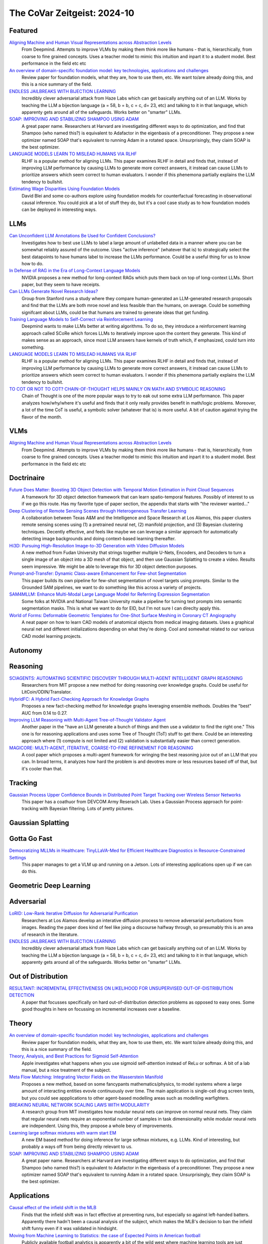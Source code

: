 The CoVar Zeitgeist: 2024-10
============================

Featured
--------

`Aligning Machine and Human Visual Representations across Abstraction Levels <https://arxiv.org/pdf/2409.06509>`_
    From Deepmind.  Attempts to improve VLMs by making them think more like humans - that is, hierarchically, from coarse to fine grained concepts. Uses a teacher model to mimic this intuition and inpart it to a student model.  Best performance in the field etc etc

`An overview of domain-specific foundation model: key technologies, applications and challenges <https://arxiv.org/pdf/2409.04267>`_
    Review paper for foundation models, what they are, how to use them, etc.  We want to/are already doing this, and this is a nice summary of the field.

`ENDLESS JAILBREAKS WITH BIJECTION LEARNING <https://haizelabs.com/static/Endless-Jailbreaks-Bijection.pdf>`_
    Incredibly clever adversarial attack from Haze Labs which can get basically anything out of an LLM.  Works by teaching the LLM a bijection language (a = 58, b = b, c = c, d= 23, etc) and talking to it in that language, which apparenty gets around all of the safeguards.  Works better on "smarter" LLMs.

`SOAP: IMPROVING AND STABILIZING SHAMPOO USING ADAM <https://arxiv.org/pdf/2409.11321>`_
    A great paper name.  Researchers at Harvard are investigating different ways to do optimization, and find that Shampoo (who named this?) is equivalent to Adafactor in the eigenbasis of a preconditioner.  They propose a new optimizer named SOAP that's equivalent to running Adam in a rotated space.  Unsurprisingly, they claim SOAP is the best optimizer.

`LANGUAGE MODELS LEARN TO MISLEAD HUMANS VIA RLHF <https://arxiv.org/pdf/2409.12822>`_
    RLHF is a popular method for aligning LLMs.  This paper examines RLHF in detail and finds that, instead of improving LLM performance by causing LLMs to generate more correct answers, it instead can cause LLMs to prioritize answers which seem correct to human evaluators.  I wonder if this phenemona partially explains the LLM tendency to bullshit.

`Estimating Wage Disparities Using Foundation Models <https://arxiv.org/pdf/2409.09894>`_
    David Blei and some co-authors explore using foundation models for counterfactual forecasting in observational causal inference.  You could pick at a lot of stuff they do, but it's a cool case study as to how foundation models can be deployed in interesting ways.

LLMs
----
`Can Unconfident LLM Annotations Be Used for Confident Conclusions? <https://arxiv.org/pdf/2408.15204>`_
    Investigates how to best use LLMs to label a large amount of unlabelled data in a manner where you can be somewhat reliably assured of the outcome. Uses "active inference" (whatever that is) to strategically select the best datapoints to have humans label to increase the LLMs performance. Could be a useful thing for us to know how to do.

`In Defense of RAG in the Era of Long-Context Language Models <https://arxiv.org/pdf/2409.01666>`_
    NVIDIA proposes a new method for long-context RAGs which puts them back on top of long-context LLMs.  Short paper, but they seem to have receipts.

`Can LLMs Generate Novel Research Ideas? <https://arxiv.org/pdf/2409.04109>`_
    Group from Stanford runs a study where they compare human-generated an LLM-generated research proposals and find that the LLMs are both mroe novel and less feasible than the humans, on average.  Could be something signifcant about LLMs, could be that humans are trained to generate ideas that get funding.

`Training Language Models to Self-Correct via Reinforcement Learning <https://arxiv.org/pdf/2409.12917>`_
    Deepmind wants to make LLMs better at writing algorithms.  To do so, they introduce a reinforcement learning approach called SCoRe which forces LLMs to iteratively improve upon the content they generate.  This kind of makes sense as an approach, since most LLM answers have kernels of truth which, if emphasized, could turn into something.

`LANGUAGE MODELS LEARN TO MISLEAD HUMANS VIA RLHF <https://arxiv.org/pdf/2409.12822>`_
    RLHF is a popular method for aligning LLMs.  This paper examines RLHF in detail and finds that, instead of improving LLM performance by causing LLMs to generate more correct answers, it instead can cause LLMs to prioritize answers which seem correct to human evaluators.  I wonder if this phenemona partially explains the LLM tendency to bullshit.

`TO COT OR NOT TO COT? CHAIN-OF-THOUGHT HELPS MAINLY ON MATH AND SYMBOLIC REASONING <https://arxiv.org/pdf/2409.12183>`_
    Chain of Thought is one of the more popular ways to try to eak out some extra LLM performance.  This paper analyzes how/why/where it's useful and finds that it only really provides benefit in math/logic problems.  Moreover, a lot of the time CoT is useful, a symbolic solver (whatever that is) is more useful.  A bit of caution against trying the flavor of the month.

VLMs
----
`Aligning Machine and Human Visual Representations across Abstraction Levels <https://arxiv.org/pdf/2409.06509>`_
    From Deepmind.  Attempts to improve VLMs by making them think more like humans - that is, hierarchically, from coarse to fine grained concepts. Uses a teacher model to mimic this intuition and inpart it to a student model.  Best performance in the field etc etc

Doctrinaire
-----------
`Future Does Matter: Boosting 3D Object Detection with Temporal Motion Estimation in Point Cloud Sequences <https://arxiv.org/pdf/2409.04390>`_
    A framework for 3D object detection framework that can learn spatio-temporal features.  Possibly of interest to us if we go this route.  Has my favorite type of paper section, the appendix that starts with "the reviewer wanted..."    

`Deep Clustering of Remote Sensing Scenes through Heterogeneous Transfer Learning <https://arxiv.org/pdf/2409.03938>`_
    A collaboration between Texas A&M and the Intelligence and Space Research at Los Alamos, this paper clusters remote sensing scenes using (1) a pretrained neural net, (2) manifold projection, and (3) Bayesian clustering techniques.  Decently effective, and feels like maybe we can leverage a similar approach for automatically detecting image backgrounds and doing context-based learning thereafter.

`Hi3D: Pursuing High-Resolution Image-to-3D Generation with Video Diffusion Models <https://arxiv.org/pdf/2409.07452>`_
    A new method from Fudan University that strings together multiple U-Nets, Encoders, and Decoders to turn a single image of an object into a 3D mesh of that object, and then use Gaussian Splatting to create a video.  Results seem impressive.  We might be able to leverage this for 3D object detection purposes.

`Prompt-and-Transfer: Dynamic Class-aware Enhancement for Few-shot Segmentation <https://arxiv.org/pdf/2409.10389>`_
    This paper builds its own pipeline for few-shot segmentation of novel targets using prompts.  Similar to the Grounded SAM pipelines, we want to do something like this across a variety of projects.

`SAM4MLLM: Enhance Multi-Modal Large Language Model for Referring Expression Segmentation <https://arxiv.org/pdf/2409.10542>`_
    Some folks at NVIDIA and National Taiwan University make a pipeline for turning text prompts into semantic segmentation masks.  This is what we want to do for EID, but I'm not sure I can direclty apply this.

`World of Forms: Deformable Geometric Templates for One-Shot Surface Meshing in Coronary CT Angiography <https://arxiv.org/pdf/2409.11837>`_
    A neat paper on how to learn CAD models of anatomical objects from medical imaging datasets.  Uses a graphical neural net and different initializations depending on what they're doing.  Cool and somewhat related to our various CAD model learning projects.

Autonomy
--------

Reasoning
---------
`SCIAGENTS: AUTOMATING SCIENTIFIC DISCOVERY THROUGH MULTI-AGENT INTELLIGENT GRAPH REASONING <https://arxiv.org/pdf/2409.05556>`_
    Researchers from MIT propose a new method for doing reasoning over knowledge graphs.  Could be useful for LitCoin/ODIN/Translator.

`HybridFC: A Hybrid Fact-Checking Approach for Knowledge Graphs <https://arxiv.org/pdf/2409.06692>`_
    Proposes a new fact-checking method for knowledge graphs leveraging ensemble methods.  Doubles the "best" AUC from 0.14 to 0.27.

`Improving LLM Reasoning with Multi-Agent Tree-of-Thought Validator Agent <https://arxiv.org/pdf/2409.11527>`_
    Another paper in the "have an LLM generate a bunch of things and then use a validator to find the right one."  This one is for reasoning applications and uses some Tree of Thought (ToT) stuff to get there.  Could be an interesting approach where (1) compute is not limited and (2) validation is substantially easier than correct generation.

`MAGICORE: MULTI-AGENT, ITERATIVE, COARSE-TO-FINE REFINEMENT FOR REASONING <https://arxiv.org/pdf/2409.12147>`_
    A cool paper which proposes a multi-agent framework for wringing the best reasoning juice out of an LLM that you can.  In broad terms, it analyzes how hard the problem is and devotres more or less resources based off of that, but it's cooler than that.

Tracking
--------
`Gaussian Process Upper Confidence Bounds in Distributed Point Target Tracking over Wireless Sensor Networks <https://arxiv.org/pdf/2409.07652>`_
    This paper has a coathuor from DEVCOM Army Reserach  Lab.  Uses a Gaussian Process approach for point-tracking with Bayesian filtering.  Lots of pretty pictures.

Gaussian Splatting
------------------

Gotta Go Fast
-------------
`Democratizing MLLMs in Healthcare: TinyLLaVA-Med for Efficient Healthcare Diagnostics in Resource-Constrained Settings <https://arxiv.org/pdf/2409.12184>`_
    This paper manages to get a VLM up and running on a Jetson.  Lots of interesting applications open up if we can do this.

Geometric Deep Learning
-----------------------

Adversarial
-----------
`LoRID: Low-Rank Iterative Diffusion for Adversarial Purification <https://arxiv.org/pdf/2409.08255>`_
    Researchers at Los Alamos develop an interative diffusion process to remove adversarial perturbations from images.  Reading the paper does kind of feel like joing a discourse halfway through, so presumably this is an area of research in the literature.

`ENDLESS JAILBREAKS WITH BIJECTION LEARNING <https://haizelabs.com/static/Endless-Jailbreaks-Bijection.pdf>`_
    Incredibly clever adversarial attack from Haze Labs which can get basically anything out of an LLM.  Works by teaching the LLM a bijection language (a = 58, b = b, c = c, d= 23, etc) and talking to it in that language, which apparenty gets around all of the safeguards.  Works better on "smarter" LLMs.

Out of Distribution
-------------------
`RESULTANT: INCREMENTAL EFFECTIVENESS ON LIKELIHOOD FOR UNSUPERVISED OUT-OF-DISTRIBUTION DETECTION <https://arxiv.org/pdf/2409.03801>`_
    A paper that focusses specifically on hard out-of-distribution detection problems as opposed to easy ones.  Some good thoughts in here on focussing on incremental increases over a baseline.

Theory
------
`An overview of domain-specific foundation model: key technologies, applications and challenges <https://arxiv.org/pdf/2409.04267>`_
    Review paper for foundation models, what they are, how to use them, etc.  We want to/are already doing this, and this is a nice summary of the field.

`Theory, Analysis, and Best Practices for Sigmoid Self-Attention <https://arxiv.org/pdf/2409.04431>`_
    Apple investigates what happens when you use sigmoid self-attention instead of ReLu or softmax.  A bit of a lab manual, but a nice treatment of the subject.

`Meta Flow Matching: Integrating Vector Fields on the Wasserstein Manifold <https://arxiv.org/pdf/2408.14608>`_
    Proposes a new method, based on some fancypants mathematics/physics, to model systems where a large amount of interacting entities evovle continuously over time.  The main application is single-cell drug screen tests, but you could see appplications to other agent-based modelling areas such as modelling warfighters.

`BREAKING NEURAL NETWORK SCALING LAWS WITH MODULARITY <https://arxiv.org/pdf/2409.05780>`_
    A research group from MIT investigates how modular neural nets can improve on normal neural nets.  They claim that regular neural nets require an exponential number of samples in task dimensionality while modular neural nets are independent.  Using this, they propose a whole bevy of improvements.

`Learning large softmax mixtures with warm start EM <https://arxiv.org/pdf/2409.09903>`_
    A new EM based method for doing inference for large softmax mixtures, e.g. LLMs.  Kind of interesting, but probably a ways off from being directly relevant to us.

`SOAP: IMPROVING AND STABILIZING SHAMPOO USING ADAM <https://arxiv.org/pdf/2409.11321>`_
    A great paper name.  Researchers at Harvard are investigating different ways to do optimization, and find that Shampoo (who named this?) is equivalent to Adafactor in the eigenbasis of a preconditioner.  They propose a new optimizer named SOAP that's equivalent to running Adam in a rotated space.  Unsurprisingly, they claim SOAP is the best optimizer.

Applications
------------
`Causal effect of the infield shift in the MLB <https://arxiv.org/pdf/2409.03940>`_
    Finds that the infield shift was in fact effective at preventing runs, but especially so against left-handed batters.  Apparently there hadn't been a causal analysis of the subject, which makes the MLB's decision to ban the infield shift funny even if it was validated in hindsight.

`Moving from Machine Learning to Statistics: the case of Expected Points in American football <https://arxiv.org/pdf/2409.04889>`_
    Publicly available football analytics is apparently a bit of the wild west where machine learning tools are just thrown all over the place.  This paper claims that this methodology ignores some important statistical properties of the data which, when taken into account, can improve performance.  Demonstrates that understanding and properly modelling data is still important.

`A Framework for Predicting the Impact of Game Balance Changes through Meta Discovery <https://arxiv.org/pdf/2409.07340>`_
    A cool paper that uses RL algorithms to simulate the metagame on Pokemon Showdown, with an interest in simulating metagames after certain pokemon are banned. 

`THE UNDERREPORTED DEATH TOLL OF WARS: A PROBABILISTIC REASSESSMENT FROM A STRUCTURED EXPERT ELICITATION <https://arxiv.org/pdf/2409.08779>`_
    An interesting paper that tries to account for under-reporting of battlefield fatality statistics in the Uppsala Conflict Data Program.  Somehow, most of the co-authors seem to work at Uppsala so the snake is eating its own tail a bit here.  The mechanics of what they're doing here isn't anything revolutionary, but this sort of problem seems like it might be of interest to various parts of the IC.

`Estimating Wage Disparities Using Foundation Models <https://arxiv.org/pdf/2409.09894>`_
    David Blei and some co-authors explore using foundation models for counterfactual forecasting in observational causal inference.  You could pick at a lot of stuff they do, but it's a cool case study as to how foundation models can be deployed in interesting ways.

`WHO’S THE GOAT? SPORTS RANKINGS AND DATA-DRIVEN RANDOM WALKS ON THE SYMMETRIC GROUP <https://arxiv.org/pdf/2409.12107>_`
    Applies a decent amount of heavy duty math (groups, partially ordered sets, random walks) to resolve pub arguments (who is the best tennis player of all time?).  A cool take on how to rank a bunch of players who may or may not have a lot of comparisons, but likely there is room for improvement.

New Models
--------
`OLMoE: Open Mixture-of-Experts Language Models <https://arxiv.org/pdf/2409.02060>`_
    A 7B parameter mixture of experts model that uses only 1B parameters per input token.  Claims to outperform all similarly-sized models and even some bigger ones (shock).  Weights are available.

`Introducing OpenAI o1-preview <https://openai.com/index/learning-to-reason-with-llms/>`_
    OpenAI gets LLMs to be much better at reasoning by training them to think about things before they answer.  Simple idea, but the results are incredibly impressive.

`WHAT MAKES A MAZE LOOK LIKE A MAZE? <https://arxiv.org/pdf/2409.08202>`_
    A new VLM which has a better understanding of abstract concepts such as what a maze looks like.

`NVLM: Open Frontier-Class Multimodal LLMs <https://arxiv.org/pdf/2409.11402>`_
    NVIDIA releases a new family of VLMs that's the best on the market etc etc.  In doing so, they accidentally improved the LLM backbone they were using and made a better LLM???

`Qwen2-VL: Enhancing Vision-Language Model’s Perception of the World at Any Resolution <https://arxiv.org/pdf/2409.12191>`_
    New series of VLMs.  Open source.  The big hook is that they can process images of different resolutions into a different number of tokens, which is kind of cool.

Lunch and Learn
---------------
2024-09-10
    `Matryoshka Representation Learning <https://arxiv.org/pdf/2205.13147>`_
    A neat way to trade off embedding size for performance on downstream tasks - e.g., image/document retrieval/classification - without training multiple networks. This capability may be useful for multi-platform AiTR, where available bandwidth may vary depending on network conditions.

2024-09-17
    `DepthCrafter: Generating Consistent Long Depth Sequences for Open-world Videos <https://arxiv.org/pdf/2409.02095>`_
    Depth estimation for videos.  Returns temporally consistent results for every frame.  Doesn't need any metadata.  Supports a temproal context length of 110 frames but can also provide estimates for "extremely long" videos by dividing them up into overlapping sequences of appropriate length.  Seems better than Depth-Anything and they have a github.
